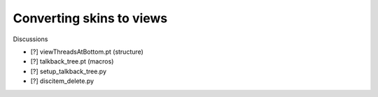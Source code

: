 Converting skins to views
=========================

Discussions

- [?] viewThreadsAtBottom.pt (structure)
- [?] talkback_tree.pt (macros)
- [?] setup_talkback_tree.py
- [?] discitem_delete.py
